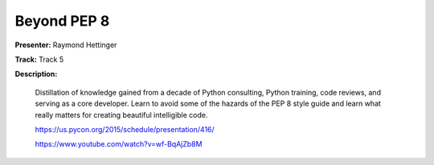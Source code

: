 ============
Beyond PEP 8
============

**Presenter:** Raymond Hettinger

**Track:** Track 5

**Description:**

    Distillation of knowledge gained from a decade of Python consulting, Python training, code reviews, and serving as a core developer. Learn to avoid some of the hazards of the PEP 8 style guide and learn what really matters for creating beautiful intelligible code.

    https://us.pycon.org/2015/schedule/presentation/416/

    https://www.youtube.com/watch?v=wf-BqAjZb8M
